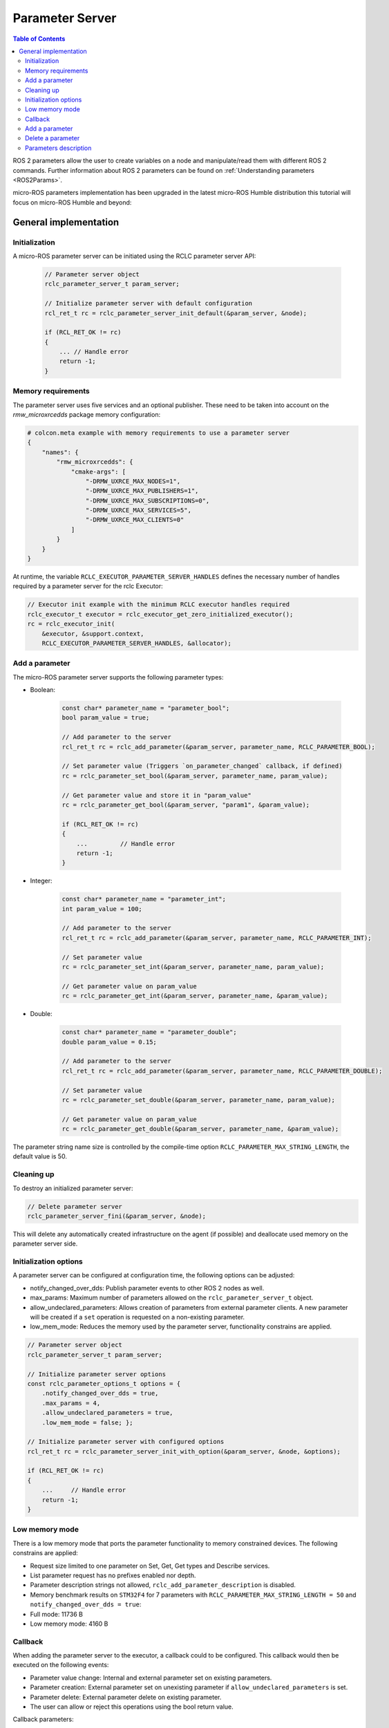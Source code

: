 .. _tutorials_micro_user_api_parameter_server:

Parameter Server
=======================

.. contents:: Table of Contents
    :depth: 2
    :local:
    :backlinks: none

ROS 2 parameters allow the user to create variables on a node and manipulate/read them with different ROS 2 commands. Further information about ROS 2 parameters can be found on :ref:`Understanding parameters <ROS2Params>`.

micro-ROS parameters implementation has been upgraded in the latest micro-ROS Humble distribution this tutorial will focus on micro-ROS Humble and beyond:

General implementation
----------------------

Initialization
^^^^^^^^^^^^^^
A micro-ROS parameter server can be initiated using the RCLC parameter server API:

    .. code-block:: c

        // Parameter server object
        rclc_parameter_server_t param_server;

        // Initialize parameter server with default configuration
        rcl_ret_t rc = rclc_parameter_server_init_default(&param_server, &node);

        if (RCL_RET_OK != rc)
        {
            ... // Handle error
            return -1;
        }

Memory requirements
^^^^^^^^^^^^^^^^^^^

The parameter server uses five services and an optional publisher. These need to be taken into account on the `rmw_microxrcedds` package memory configuration:

.. TODO(pgarrido): Add link to memory conf tutorial when ready



.. code-block:: python

    # colcon.meta example with memory requirements to use a parameter server
    {
        "names": {
            "rmw_microxrcedds": {
                "cmake-args": [
                    "-DRMW_UXRCE_MAX_NODES=1",
                    "-DRMW_UXRCE_MAX_PUBLISHERS=1",
                    "-DRMW_UXRCE_MAX_SUBSCRIPTIONS=0",
                    "-DRMW_UXRCE_MAX_SERVICES=5",
                    "-DRMW_UXRCE_MAX_CLIENTS=0"
                ]
            }
        }
    }

At runtime, the variable ``RCLC_EXECUTOR_PARAMETER_SERVER_HANDLES`` defines the necessary number of handles required by a parameter server for the rclc Executor:

.. code-block:: c

    // Executor init example with the minimum RCLC executor handles required
    rclc_executor_t executor = rclc_executor_get_zero_initialized_executor();
    rc = rclc_executor_init(
        &executor, &support.context,
        RCLC_EXECUTOR_PARAMETER_SERVER_HANDLES, &allocator);


Add a parameter
^^^^^^^^^^^^^^^

The micro-ROS parameter server supports the following parameter types:

- Boolean:

    .. code-block:: c

        const char* parameter_name = "parameter_bool";
        bool param_value = true;

        // Add parameter to the server
        rcl_ret_t rc = rclc_add_parameter(&param_server, parameter_name, RCLC_PARAMETER_BOOL);

        // Set parameter value (Triggers `on_parameter_changed` callback, if defined)
        rc = rclc_parameter_set_bool(&param_server, parameter_name, param_value);

        // Get parameter value and store it in "param_value"
        rc = rclc_parameter_get_bool(&param_server, "param1", &param_value);

        if (RCL_RET_OK != rc)
        {
            ...         // Handle error
            return -1;
        }

- Integer:

    .. code-block:: c

        const char* parameter_name = "parameter_int";
        int param_value = 100;

        // Add parameter to the server
        rcl_ret_t rc = rclc_add_parameter(&param_server, parameter_name, RCLC_PARAMETER_INT);

        // Set parameter value
        rc = rclc_parameter_set_int(&param_server, parameter_name, param_value);

        // Get parameter value on param_value
        rc = rclc_parameter_get_int(&param_server, parameter_name, &param_value);

- Double:

    .. code-block:: c

        const char* parameter_name = "parameter_double";
        double param_value = 0.15;

        // Add parameter to the server
        rcl_ret_t rc = rclc_add_parameter(&param_server, parameter_name, RCLC_PARAMETER_DOUBLE);

        // Set parameter value
        rc = rclc_parameter_set_double(&param_server, parameter_name, param_value);

        // Get parameter value on param_value
        rc = rclc_parameter_get_double(&param_server, parameter_name, &param_value);

The parameter string name size is controlled by the compile-time option ``RCLC_PARAMETER_MAX_STRING_LENGTH``, the default value is 50.

Cleaning up
^^^^^^^^^^^

To destroy an initialized parameter server:

.. code-block:: c

    // Delete parameter server
    rclc_parameter_server_fini(&param_server, &node);

This will delete any automatically created infrastructure on the agent (if possible) and deallocate used memory on the parameter server side.

Initialization options
^^^^^^^^^^^^^^^^^^^^^^
A parameter server can be configured at configuration time, the following options can be adjusted:

- notify_changed_over_dds: Publish parameter events to other ROS 2 nodes as well.
- max_params: Maximum number of parameters allowed on the ``rclc_parameter_server_t`` object.
- allow_undeclared_parameters: Allows creation of parameters from external parameter clients. A new parameter will be created if a ``set`` operation is requested on a non-existing parameter.
- low_mem_mode: Reduces the memory used by the parameter server, functionality constrains are applied.

.. code-block:: c

    // Parameter server object
    rclc_parameter_server_t param_server;

    // Initialize parameter server options
    const rclc_parameter_options_t options = {
        .notify_changed_over_dds = true,
        .max_params = 4,
        .allow_undeclared_parameters = true,
        .low_mem_mode = false; };

    // Initialize parameter server with configured options
    rcl_ret_t rc = rclc_parameter_server_init_with_option(&param_server, &node, &options);

    if (RCL_RET_OK != rc)
    {
        ...     // Handle error
        return -1;
    }

Low memory mode
^^^^^^^^^^^^^^^

There is a low memory mode that ports the parameter functionality to memory constrained devices. The following constrains are applied:

- Request size limited to one parameter on Set, Get, Get types and Describe services.
- List parameter request has no prefixes enabled nor depth.
- Parameter description strings not allowed, ``rclc_add_parameter_description`` is disabled.
- Memory benchmark results on ``STM32F4`` for 7 parameters with ``RCLC_PARAMETER_MAX_STRING_LENGTH = 50`` and ``notify_changed_over_dds = true``:
- Full mode: 11736 B
- Low memory mode: 4160 B

Callback
^^^^^^^^

When adding the parameter server to the executor, a callback could to be configured. This callback would then be executed on the following events:

- Parameter value change: Internal and external parameter set on existing parameters.
- Parameter creation: External parameter set on unexisting parameter if ``allow_undeclared_parameters`` is set.
- Parameter delete: External parameter delete on existing parameter.
- The user can allow or reject this operations using the bool return value.

Callback parameters:

- ``old_param``: Parameter actual value, ``NULL`` for new parameter request.
- ``new_param``: Parameter new value, ``NULL`` for parameter removal request.
- ``context``: User context, configured on ``rclc_executor_add_parameter_server_with_context``.

.. code-block:: c

    bool on_parameter_changed(
            const Parameter* old_param,
            const Parameter* new_param,
            void* context)
    {
        (void) context;

        if (old_param == NULL && new_param == NULL)
        {
            printf("Callback error, both parameters are NULL\n");
            return false;
        }

        if (old_param == NULL)
        {
            printf("Creating new parameter %s\n", new_param->name.data);
        }
        else if (new_param == NULL)
        {
            printf("Deleting parameter %s\n", old_param->name.data);
        }
        else
        {
            printf("Parameter %s modified.", old_param->name.data);
            switch (old_param->value.type){
                case RCLC_PARAMETER_BOOL:
                    printf(
                        " Old value: %d, New value: %d (bool)", old_param->value.bool_value,
                        new_param->value.bool_value);
                    break;
                case RCLC_PARAMETER_INT:
                    printf(
                        " Old value: %ld, New value: %ld (int)", old_param->value.integer_value,
                        new_param->value.integer_value);
                    break;
                case RCLC_PARAMETER_DOUBLE:
                    printf(
                        " Old value: %f, New value: %f (double)", old_param->value.double_value,
                        new_param->value.double_value);
                    break;
                default:
                    break;
            }
            printf("\n");
        }

        return true;
    }

Parameters modifications are disabled while the callback ``on_parameter_changed`` is executed, causing the following methods to return ``RCLC_PARAMETER_DISABLED_ON_CALLBACK`` if they are invoked:

- ``rclc_add_parameter``
- ``rclc_delete_parameter``
- ``rclc_parameter_set_bool``
- ``rclc_parameter_set_int``
- ``rclc_parameter_set_double``
- ``rclc_set_parameter_read_only``
- ``rclc_add_parameter_constraint_double``
- ``rclc_add_parameter_constraint_integer``

Once the parameter server and the executor are initialized, the parameter server must be added to the executor in order to accept parameter commands from ROS 2:

.. code-block:: c

    // Add parameter server to the executor including defined callback
    rc = rclc_executor_add_parameter_server(&executor, &param_server, on_parameter_changed);

Note that this callback is optional as its just an event information for the user. To use the parameter server without a callback:

.. code-block:: c

    // Add parameter server to the executor without a callback
    rc = rclc_executor_add_parameter_server(&executor, &param_server, NULL);

Configuration of the callback context:

.. code-block:: c

    // Add parameter server to the executor including defined callback and a context
    rc = rclc_executor_add_parameter_server_with_context(&executor, &param_server, on_parameter_changed, &context);

Add a parameter
^^^^^^^^^^^^^^^

Parameters can also be created by external clients if the ``allow_undeclared_parameters`` flag is set. The client just needs to set a value on a non-existing parameter. Then this parameter will be created if the server has still capacity and the callback allows the operation.

Delete a parameter
^^^^^^^^^^^^^^^^^^

Parameters can be deleted by both, the parameter server and external clients:

.. code-block:: c

    rclc_delete_parameter(&param_server, "param2");

For external delete requests, the server callback will be executed, allowing the node to reject the operation.

Parameters description
^^^^^^^^^^^^^^^^^^^^^^

- Parameter description Adds a description of a parameter and its constrains, which will be returned on a describe parameter requests:

    .. code-block:: c

        rclc_add_parameter_description(&param_server, "param2", "Second parameter", "Only even numbers");

    The maximum string size is controlled by the compilation time option ``RCLC_PARAMETER_MAX_STRING_LENGTH``, default value is 50.

- Parameter constraints Informative numeric constraints can be added to int and double parameters, returning this values on describe parameter requests:
    - ``from_value``: Start value for valid values, inclusive.
    - ``to_value``: End value for valid values, inclusive.
    - ``step``: Size of valid steps between the from and to bound.

.. code-block:: c

    int64_t int_from = 0;
    int64_t int_to = 20;
    uint64_t int_step = 2;
    rclc_add_parameter_constraint_integer(&param_server, "param2", int_from, int_to, int_step);

    double double_from = -0.5;
    double double_to = 0.5;
    double double_step = 0.01;
    rclc_add_parameter_constraint_double(&param_server, "param3", double_from, double_to, double_step);

.. note::

    This constrains will not be applied by the parameter server, leaving values filtering to the user callback.

- Read-only parameters: The new API offers a read-only flag. This flag blocks parameter changes from external clients, but allows changes on the server side:

    .. code-block:: c

        bool read_only = true;
        rclc_set_parameter_read_only(&param_server, "param3", read_only);
